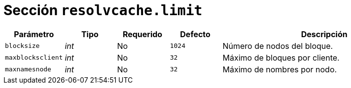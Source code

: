 [[options-resolvcache-limit]]
= Sección `resolvcache.limit`

[cols="1,1,1,1,4"]
|===
| Parámetro | Tipo | Requerido | Defecto | Descripción

| `blocksize` | _int_ | No | `1024`
|  Número de nodos del bloque.

| `maxblocksclient` | _int_ | No | `32`
|  Máximo de bloques por cliente.

| `maxnamesnode` | _int_ | No | `32`
|  Máximo de nombres por nodo.

|===
